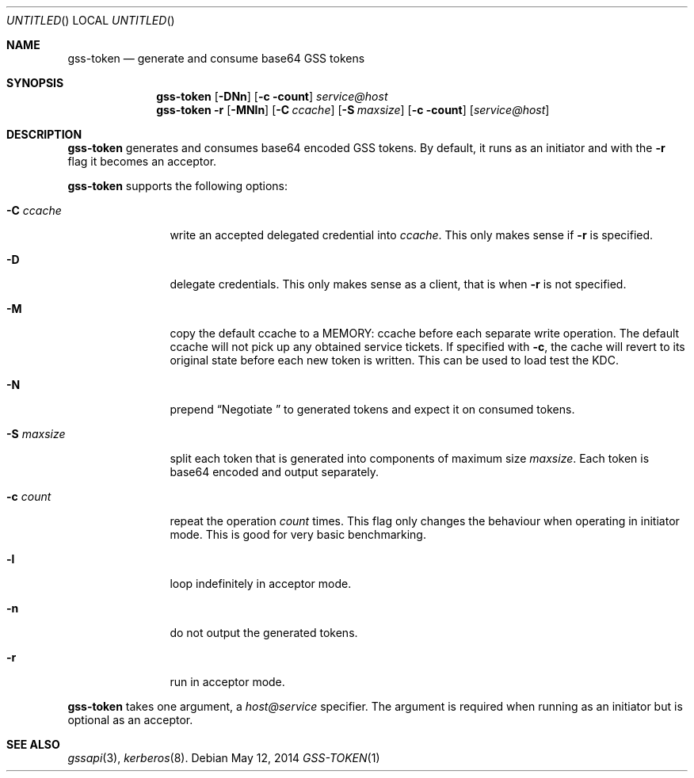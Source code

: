 .\"
.\"
.Dd May 12, 2014
.Os
.Dt GSS-TOKEN 1
.Sh NAME
.Nm gss-token
.Nd generate and consume base64 GSS tokens
.Sh SYNOPSIS
.Nm
.Op Fl DNn
.Op Fl c count
.Ar service@host
.Nm
.Fl r
.Op Fl MNln
.Op Fl C Ar ccache
.Op Fl S Ar maxsize
.Op Fl c count
.Op Ar service@host
.Sh DESCRIPTION
.Nm
generates and consumes base64 encoded GSS tokens.
By default, it runs as an initiator and with the
.Fl r
flag it becomes an acceptor.
.Pp
.Nm
supports the following options:
.Bl -tag -width indentxxxx
.It Fl C Ar ccache
write an accepted delegated credential into
.Ar ccache .
This only makes sense if
.Fl r
is specified.
.It Fl D
delegate credentials.
This only makes sense as a client, that is when
.Fl r
is not specified.
.It Fl M
copy the default ccache to a MEMORY: ccache before each
separate write operation.
The default ccache will not pick up any obtained service
tickets.
If specified with
.Fl c ,
the cache will revert to its original state before each
new token is written.
This can be used to load test the KDC.
.It Fl N
prepend
.Dq Negotiate\ 
to generated tokens and expect it on consumed tokens.
.It Fl S Ar maxsize
split each token that is generated into components of maximum
size
.Ar maxsize .
Each token is base64 encoded and output separately.
.It Fl c Ar count
repeat the operation
.Ar count
times.
This flag only changes the behaviour when operating in initiator mode.
This is good for very basic benchmarking.
.It Fl l
loop indefinitely in acceptor mode.
.It Fl n
do not output the generated tokens.
.It Fl r
run in acceptor mode.
.El
.Pp
.Nm
takes one argument, a
.Ar host@service
specifier.
The argument is required when running as an initiator but is optional as
an acceptor.
.Sh SEE ALSO
.Xr gssapi 3 ,
.Xr kerberos 8 .
